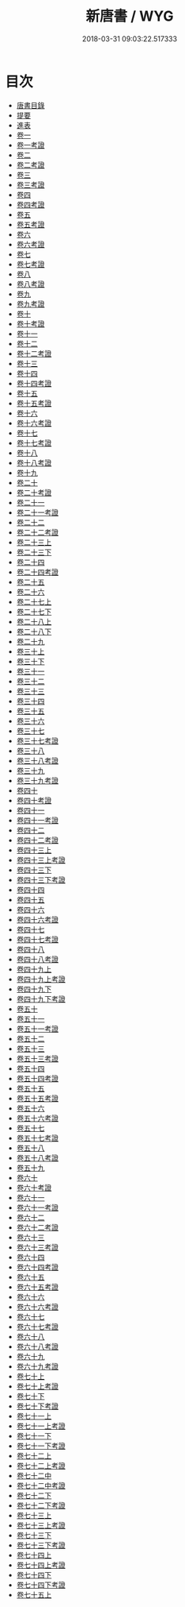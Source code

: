 #+TITLE: 新唐書 / WYG
#+DATE: 2018-03-31 09:03:22.517333
* 目次
 - [[file:KR2a0027_000.txt::000-1b][唐書目錄]]
 - [[file:KR2a0027_000.txt::000-78a][提要]]
 - [[file:KR2a0027_000.txt::000-81a][進表]]
 - [[file:KR2a0027_001.txt::001-1a][卷一]]
 - [[file:KR2a0027_001.txt::001-24a][卷一考證]]
 - [[file:KR2a0027_002.txt::002-1a][卷二]]
 - [[file:KR2a0027_002.txt::002-25a][卷二考證]]
 - [[file:KR2a0027_003.txt::003-1a][卷三]]
 - [[file:KR2a0027_003.txt::003-26a][卷三考證]]
 - [[file:KR2a0027_004.txt::004-1a][卷四]]
 - [[file:KR2a0027_004.txt::004-33a][卷四考證]]
 - [[file:KR2a0027_005.txt::005-1a][卷五]]
 - [[file:KR2a0027_005.txt::005-38a][卷五考證]]
 - [[file:KR2a0027_006.txt::006-1a][卷六]]
 - [[file:KR2a0027_006.txt::006-28a][卷六考證]]
 - [[file:KR2a0027_007.txt::007-1a][卷七]]
 - [[file:KR2a0027_007.txt::007-35a][卷七考證]]
 - [[file:KR2a0027_008.txt::008-1a][卷八]]
 - [[file:KR2a0027_008.txt::008-29a][卷八考證]]
 - [[file:KR2a0027_009.txt::009-1a][卷九]]
 - [[file:KR2a0027_009.txt::009-26a][卷九考證]]
 - [[file:KR2a0027_010.txt::010-1a][卷十]]
 - [[file:KR2a0027_010.txt::010-24a][卷十考證]]
 - [[file:KR2a0027_011.txt::011-1a][卷十一]]
 - [[file:KR2a0027_012.txt::012-1a][卷十二]]
 - [[file:KR2a0027_012.txt::012-17a][卷十二考證]]
 - [[file:KR2a0027_013.txt::013-1a][卷十三]]
 - [[file:KR2a0027_014.txt::014-1a][卷十四]]
 - [[file:KR2a0027_014.txt::014-23a][卷十四考證]]
 - [[file:KR2a0027_015.txt::015-1a][卷十五]]
 - [[file:KR2a0027_015.txt::015-20a][卷十五考證]]
 - [[file:KR2a0027_016.txt::016-1a][卷十六]]
 - [[file:KR2a0027_016.txt::016-17a][卷十六考證]]
 - [[file:KR2a0027_017.txt::017-1a][卷十七]]
 - [[file:KR2a0027_017.txt::017-16a][卷十七考證]]
 - [[file:KR2a0027_018.txt::018-1a][卷十八]]
 - [[file:KR2a0027_018.txt::018-23a][卷十八考證]]
 - [[file:KR2a0027_019.txt::019-1a][卷十九]]
 - [[file:KR2a0027_020.txt::020-1a][卷二十]]
 - [[file:KR2a0027_020.txt::020-21a][卷二十考證]]
 - [[file:KR2a0027_021.txt::021-1a][卷二十一]]
 - [[file:KR2a0027_021.txt::021-19a][卷二十一考證]]
 - [[file:KR2a0027_022.txt::022-1a][卷二十二]]
 - [[file:KR2a0027_022.txt::022-11a][卷二十二考證]]
 - [[file:KR2a0027_023.txt::023-1a][卷二十三上]]
 - [[file:KR2a0027_023.txt::023-22a][卷二十三下]]
 - [[file:KR2a0027_024.txt::024-1a][卷二十四]]
 - [[file:KR2a0027_024.txt::024-24a][卷二十四考證]]
 - [[file:KR2a0027_025.txt::025-1a][卷二十五]]
 - [[file:KR2a0027_026.txt::026-1a][卷二十六]]
 - [[file:KR2a0027_027.txt::027-1a][卷二十七上]]
 - [[file:KR2a0027_027.txt::027-43a][卷二十七下]]
 - [[file:KR2a0027_028.txt::028-1a][卷二十八上]]
 - [[file:KR2a0027_028.txt::028-73a][卷二十八下]]
 - [[file:KR2a0027_029.txt::029-1a][卷二十九]]
 - [[file:KR2a0027_030.txt::030-1a][卷三十上]]
 - [[file:KR2a0027_030.txt::030-17a][卷三十下]]
 - [[file:KR2a0027_031.txt::031-1a][卷三十一]]
 - [[file:KR2a0027_032.txt::032-1a][卷三十二]]
 - [[file:KR2a0027_033.txt::033-1a][卷三十三]]
 - [[file:KR2a0027_034.txt::034-1a][卷三十四]]
 - [[file:KR2a0027_035.txt::035-1a][卷三十五]]
 - [[file:KR2a0027_036.txt::036-1a][卷三十六]]
 - [[file:KR2a0027_037.txt::037-1a][卷三十七]]
 - [[file:KR2a0027_037.txt::037-22a][卷三十七考證]]
 - [[file:KR2a0027_038.txt::038-1a][卷三十八]]
 - [[file:KR2a0027_038.txt::038-19a][卷三十八考證]]
 - [[file:KR2a0027_039.txt::039-1a][卷三十九]]
 - [[file:KR2a0027_039.txt::039-29a][卷三十九考證]]
 - [[file:KR2a0027_040.txt::040-1a][卷四十]]
 - [[file:KR2a0027_040.txt::040-26a][卷四十考證]]
 - [[file:KR2a0027_041.txt::041-1a][卷四十一]]
 - [[file:KR2a0027_041.txt::041-29a][卷四十一考證]]
 - [[file:KR2a0027_042.txt::042-1a][卷四十二]]
 - [[file:KR2a0027_042.txt::042-17a][卷四十二考證]]
 - [[file:KR2a0027_043.txt::043-1a][卷四十三上]]
 - [[file:KR2a0027_043.txt::043-25a][卷四十三上考證]]
 - [[file:KR2a0027_043.txt::043-26a][卷四十三下]]
 - [[file:KR2a0027_043.txt::043-66a][卷四十三下考證]]
 - [[file:KR2a0027_044.txt::044-1a][卷四十四]]
 - [[file:KR2a0027_045.txt::045-1a][卷四十五]]
 - [[file:KR2a0027_046.txt::046-1a][卷四十六]]
 - [[file:KR2a0027_046.txt::046-28a][卷四十六考證]]
 - [[file:KR2a0027_047.txt::047-1a][卷四十七]]
 - [[file:KR2a0027_047.txt::047-27a][卷四十七考證]]
 - [[file:KR2a0027_048.txt::048-1a][卷四十八]]
 - [[file:KR2a0027_048.txt::048-41a][卷四十八考證]]
 - [[file:KR2a0027_049.txt::049-1a][卷四十九上]]
 - [[file:KR2a0027_049.txt::049-26a][卷四十九上考證]]
 - [[file:KR2a0027_049.txt::049-27a][卷四十九下]]
 - [[file:KR2a0027_049.txt::049-44a][卷四十九下考證]]
 - [[file:KR2a0027_050.txt::050-1a][卷五十]]
 - [[file:KR2a0027_051.txt::051-1a][卷五十一]]
 - [[file:KR2a0027_051.txt::051-12a][卷五十一考證]]
 - [[file:KR2a0027_052.txt::052-1a][卷五十二]]
 - [[file:KR2a0027_053.txt::053-1a][卷五十三]]
 - [[file:KR2a0027_053.txt::053-14a][卷五十三考證]]
 - [[file:KR2a0027_054.txt::054-1a][卷五十四]]
 - [[file:KR2a0027_054.txt::054-20a][卷五十四考證]]
 - [[file:KR2a0027_055.txt::055-1a][卷五十五]]
 - [[file:KR2a0027_055.txt::055-19a][卷五十五考證]]
 - [[file:KR2a0027_056.txt::056-1a][卷五十六]]
 - [[file:KR2a0027_056.txt::056-17a][卷五十六考證]]
 - [[file:KR2a0027_057.txt::057-1a][卷五十七]]
 - [[file:KR2a0027_057.txt::057-24a][卷五十七考證]]
 - [[file:KR2a0027_058.txt::058-1a][卷五十八]]
 - [[file:KR2a0027_058.txt::058-43a][卷五十八考證]]
 - [[file:KR2a0027_059.txt::059-1a][卷五十九]]
 - [[file:KR2a0027_060.txt::060-1a][卷六十]]
 - [[file:KR2a0027_060.txt::060-32a][卷六十考證]]
 - [[file:KR2a0027_061.txt::061-1a][卷六十一]]
 - [[file:KR2a0027_061.txt::061-3a][卷六十一考證]]
 - [[file:KR2a0027_062.txt::062-1a][卷六十二]]
 - [[file:KR2a0027_062.txt::062-3a][卷六十二考證]]
 - [[file:KR2a0027_063.txt::063-1a][卷六十三]]
 - [[file:KR2a0027_063.txt::063-3a][卷六十三考證]]
 - [[file:KR2a0027_064.txt::064-1a][卷六十四]]
 - [[file:KR2a0027_064.txt::064-3a][卷六十四考證]]
 - [[file:KR2a0027_065.txt::065-1a][卷六十五]]
 - [[file:KR2a0027_065.txt::065-3a][卷六十五考證]]
 - [[file:KR2a0027_066.txt::066-1a][卷六十六]]
 - [[file:KR2a0027_066.txt::066-3a][卷六十六考證]]
 - [[file:KR2a0027_067.txt::067-1a][卷六十七]]
 - [[file:KR2a0027_067.txt::067-3a][卷六十七考證]]
 - [[file:KR2a0027_068.txt::068-1a][卷六十八]]
 - [[file:KR2a0027_068.txt::068-3a][卷六十八考證]]
 - [[file:KR2a0027_069.txt::069-1a][卷六十九]]
 - [[file:KR2a0027_069.txt::069-3a][卷六十九考證]]
 - [[file:KR2a0027_070.txt::070-1a][卷七十上]]
 - [[file:KR2a0027_070.txt::070-12a][卷七十上考證]]
 - [[file:KR2a0027_070.txt::070-13a][卷七十下]]
 - [[file:KR2a0027_070.txt::070-34a][卷七十下考證]]
 - [[file:KR2a0027_071.txt::071-1a][卷七十一上]]
 - [[file:KR2a0027_071.txt::071-22a][卷七十一上考證]]
 - [[file:KR2a0027_071.txt::071-24a][卷七十一下]]
 - [[file:KR2a0027_071.txt::071-47a][卷七十一下考證]]
 - [[file:KR2a0027_072.txt::072-1a][卷七十二上]]
 - [[file:KR2a0027_072.txt::072-26a][卷七十二上考證]]
 - [[file:KR2a0027_072.txt::072-27a][卷七十二中]]
 - [[file:KR2a0027_072.txt::072-46a][卷七十二中考證]]
 - [[file:KR2a0027_072.txt::072-47a][卷七十二下]]
 - [[file:KR2a0027_072.txt::072-72a][卷七十二下考證]]
 - [[file:KR2a0027_073.txt::073-1a][卷七十三上]]
 - [[file:KR2a0027_073.txt::073-17a][卷七十三上考證]]
 - [[file:KR2a0027_073.txt::073-18a][卷七十三下]]
 - [[file:KR2a0027_073.txt::073-39a][卷七十三下考證]]
 - [[file:KR2a0027_074.txt::074-1a][卷七十四上]]
 - [[file:KR2a0027_074.txt::074-25a][卷七十四上考證]]
 - [[file:KR2a0027_074.txt::074-27a][卷七十四下]]
 - [[file:KR2a0027_074.txt::074-43a][卷七十四下考證]]
 - [[file:KR2a0027_075.txt::075-1a][卷七十五上]]
